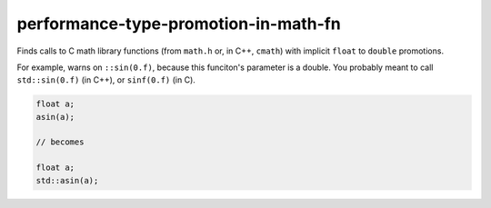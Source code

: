 .. title:: clang-tidy - performance-type-promotion-in-math-fn

performance-type-promotion-in-math-fn
=====================================

Finds calls to C math library functions (from ``math.h`` or, in C++, ``cmath``)
with implicit ``float`` to ``double`` promotions.

For example, warns on ``::sin(0.f)``, because this funciton's parameter is a
double. You probably meant to call ``std::sin(0.f)`` (in C++), or ``sinf(0.f)``
(in C).

.. code-block:: c++

  float a;
  asin(a);

  // becomes

  float a;
  std::asin(a);

